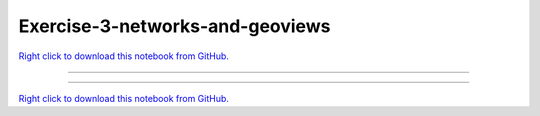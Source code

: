 ..
   skip_execute is explicitly included in the rst so that the notebook will not
   be evaluated when generating html

********************************
Exercise-3-networks-and-geoviews
********************************

`Right click to download this notebook from GitHub. <https://raw.githubusercontent.com/pyviz/pyviz/master/examples/tutorial/exercises/Exercise-3-networks-and-geoviews.ipynb>`_

-------


.. notebook:: pyviz ../../../examples/tutorial/exercises/Exercise-3-networks-and-geoviews.ipynb
    :offset: 1
    :skip_execute: True


-------

`Right click to download this notebook from GitHub. <https://raw.githubusercontent.com/pyviz/pyviz/master/examples/tutorial/exercises/Exercise-3-networks-and-geoviews.ipynb>`_
